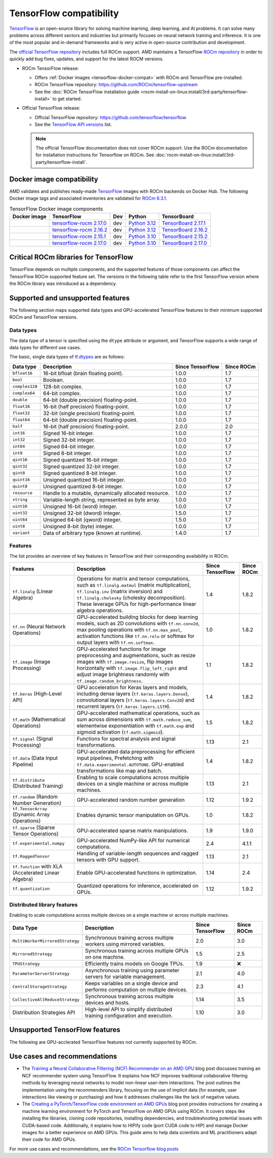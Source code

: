 .. meta::
    :description: TensorFlow compatibility
    :keywords: GPU, TensorFlow compatibility

*******************************************************************************
TensorFlow compatibility
*******************************************************************************

`TensorFlow <https://www.tensorflow.org/>`_ is an open-source library for
solving machine learning, deep learning, and AI problems. It can solve many
problems across different sectors and industries but primarily focuses on
neural network training and inference. It is one of the most popular and
in-demand frameworks and is very active in open-source contribution and
development.

The `official TensorFlow repository <http://github.com/tensorflow/tensorflow>`_
includes full ROCm support. AMD maintains a TensorFlow `ROCm repository
<http://github.com/rocm/tensorflow-upstream>`_ in order to quickly add bug
fixes, updates, and support for the latest ROCM versions.

- ROCm TensorFlow release:

  - Offers :ref:`Docker images <tensorflow-docker-compat>` with
    ROCm and TensorFlow pre-installed.

  - ROCm TensorFlow repository: `<https://github.com/ROCm/tensorflow-upstream>`_

  - See the :doc:`ROCm TensorFlow installation guide <rocm-install-on-linux:install/3rd-party/tensorflow-install>`
    to get started.

- Official TensorFlow release:

  - Official TensorFlow repository: `<https://github.com/tensorflow/tensorflow>`_

  - See the `TensorFlow API versions <https://www.tensorflow.org/versions>`_ list.

  .. note::

     The official TensorFlow documentation does not cover ROCm support. Use the
     ROCm documentation for installation instructions for Tensorflow on ROCm.
     See :doc:`rocm-install-on-linux:install/3rd-party/tensorflow-install`.

.. _tensorflow-docker-compat:

Docker image compatibility
===============================================================================

AMD validates and publishes ready-made `TensorFlow
<https://hub.docker.com/r/rocm/tensorflow>`_ images with ROCm backends on
Docker Hub. The following Docker image tags and associated inventories are
validated for `ROCm 6.3.1 <https://repo.radeon.com/rocm/apt/6.3.1/>`_.

.. list-table:: TensorFlow Docker image components
    :header-rows: 1

    * - Docker image
      - TensorFlow
      - Dev
      - Python
      - TensorBoard 

    * - .. raw:: html

           <a href="https://hub.docker.com/layers/rocm/tensorflow/rocm6.3.1-py3.12-tf2.17.0-dev/images/sha256-804121ee4985718277ba7dcec53c57bdade130a1ef42f544b6c48090ad379c17"><i class="fab fa-docker fa-lg"></i> rocm/tensorflow</a>

      - `tensorflow-rocm 2.17.0 <https://repo.radeon.com/rocm/manylinux/rocm-rel-6.3/tensorflow_rocm-2.17.0-cp312-cp312-manylinux_2_28_x86_64.whl>`_
      - dev
      - `Python 3.12 <https://www.python.org/downloads/release/python-3124/>`_
      - `TensorBoard 2.17.1 <https://github.com/tensorflow/tensorboard/tree/2.17.1>`_

    * - .. raw:: html

           <a href="https://hub.docker.com/layers/rocm/tensorflow/rocm6.3.1-py3.12-tf2.16.2-dev/images/sha256-c793e1483e30809c3c28fc5d7805bedc033c73da224f839fff370717cb100944"><i class="fab fa-docker fa-lg"></i> rocm/tensorflow</a>

      - `tensorflow-rocm 2.16.2 <https://repo.radeon.com/rocm/manylinux/rocm-rel-6.3/tensorflow_rocm-2.16.2-cp312-cp312-manylinux_2_28_x86_64.whl>`_
      - dev
      - `Python 3.12 <https://www.python.org/downloads/release/python-3124/>`_
      - `TensorBoard 2.16.2 <https://github.com/tensorflow/tensorboard/tree/2.16.2>`_

    * - .. raw:: html

           <a href="https://hub.docker.com/layers/rocm/tensorflow/rocm6.3.1-py3.10-tf2.15.0-dev/images/sha256-479046a8477ca701a9494a813ab17e8ab4f6baa54641e65dc8d07629f1e6a880"><i class="fab fa-docker fa-lg"></i> rocm/tensorflow</a>

      - `tensorflow-rocm 2.15.1 <https://repo.radeon.com/rocm/manylinux/rocm-rel-6.3/tensorflow_rocm-2.15.1-cp310-cp310-manylinux_2_28_x86_64.whl>`_
      - dev
      - `Python 3.10 <https://www.python.org/downloads/release/python-31012/>`_
      - `TensorBoard 2.15.2 <https://github.com/tensorflow/tensorboard/tree/2.15.2>`_

    * - .. raw:: html

           <a href="https://hub.docker.com/layers/rocm/tensorflow/rocm6.3.1-py3.10-tf0.37.1-dev/images/sha256-776837ffa945913f6c466bfe477810a11453d21d5b6afb200be1c36e48fbc08e"><i class="fab fa-docker fa-lg"></i> rocm/tensorflow</a>

      - `tensorflow-rocm 2.17.0 <https://repo.radeon.com/rocm/manylinux/rocm-rel-6.3/tensorflow_rocm-2.17.0-cp310-cp310-manylinux_2_28_x86_64.whl>`_
      - dev
      - `Python 3.10 <https://www.python.org/downloads/release/python-31012/>`_
      - `TensorBoard 2.17.0 <https://github.com/tensorflow/tensorboard/tree/2.17.0>`_

Critical ROCm libraries for TensorFlow
===============================================================================

TensorFlow depends on multiple components, and the supported features of those
components can affect the TensorFlow ROCm supported feature set. The versions
in the following table refer to the first TensorFlow version where the ROCm library was
introduced as a dependency.

.. list-table::
    :widths: 25, 10, 35, 30
    :header-rows: 1

    * - ROCm library
      - Version
      - Purpose
      - Used in
    * - `hipBLAS <https://github.com/ROCm/hipBLAS>`_
      - 2.3.0
      - Provides GPU-accelerated Basic Linear Algebra Subprograms (BLAS) for
        matrix and vector operations.
      - Accelerates operations like ``tf.matmul``, ``tf.linalg.matmul``, and
        other matrix multiplications commonly used in neural network layers.
    * - `hipBLASLt <https://github.com/ROCm/hipBLASLt>`_
      - 0.10.0
      - Extends hipBLAS with additional optimizations like fused kernels and
        integer tensor cores.
      - Optimizes matrix multiplications and linear algebra operations used in
        layers like dense, convolutional, and RNNs in TensorFlow.
    * - `hipCUB <https://github.com/ROCm/hipCUB>`_
      - 3.3.0
      - Provides a C++ template library for parallel algorithms for reduction,
        scan, sort and select.
      - Supports operations like ``tf.reduce_sum``, ``tf.cumsum``, ``tf.sort``
        and other tensor operations in TensorFlow, especially those involving
        scanning, sorting, and filtering.
    * - `hipFFT <https://github.com/ROCm/hipFFT>`_
      - 1.0.17
      - Accelerates Fast Fourier Transforms (FFT) for signal processing tasks.
      - Used for operations like signal processing, image filtering, and
        certain types of neural networks requiring FFT-based transformations.
    * - `hipSOLVER <https://github.com/ROCm/hipSOLVER>`_
      - 2.3.0
      - Provides GPU-accelerated direct linear solvers for dense and sparse
        systems.
      - Optimizes linear algebra functions such as solving systems of linear
        equations, often used in optimization and training tasks.
    * - `hipSPARSE <https://github.com/ROCm/hipSPARSE>`_
      - 3.1.2
      - Optimizes sparse matrix operations for efficient computations on sparse
        data.
      - Accelerates sparse matrix operations in models with sparse weight
        matrices or activations, commonly used in neural networks.
    * - `MIOpen <https://github.com/ROCm/MIOpen>`_
      - 3.3.0
      - Provides optimized deep learning primitives such as convolutions,
        pooling,
        normalization, and activation functions.
      - Speeds up convolutional neural networks (CNNs) and other layers. Used
        in TensorFlow for layers like ``tf.nn.conv2d``, ``tf.nn.relu``, and
        ``tf.nn.lstm_cell``.
    * - `RCCL <https://github.com/ROCm/rccl>`_
      - 2.21.5
      - Optimizes for multi-GPU communication for operations like AllReduce and
        Broadcast.
      - Distributed data parallel training (``tf.distribute.MirroredStrategy``).
        Handles communication in multi-GPU setups.
  * - `rocThrust <https://github.com/ROCm/rocThrust>`_
      - 3.3.0
      - Provides a C++ template library for parallel algorithms like sorting,
        reduction, and scanning.
      - Reduction operations like ``tf.reduce_sum``, ``tf.cumsum`` for computing
        the cumulative sum of elements along a given axis or ``tf.unique`` to
        finds unique elements in a tensor can use rocThrust.

Supported and unsupported features
===============================================================================

The following section maps supported data types and GPU-accelerated TensorFlow
features to their minimum supported ROCm and TensorFlow versions.

Data types
^^^^^^^^^^^^^^^^^^^^^^^^^^^^^^^^^^^^^^^^^^^^^^^^^^^^^^^^^^^^^^^^^^^^^^^^^^^^^^^

The data type of a tensor is specified using the ``dtype`` attribute or
argument, and TensorFlow supports a wide range of data types for different use
cases.

The basic, single data types of `tf.dtypes <https://www.tensorflow.org/api_docs/python/tf/dtypes>`_
are as follows:

.. list-table::
    :header-rows: 1

    * - Data type
      - Description
      - Since TensorFlow
      - Since ROCm
    * - ``bfloat16``
      - 16-bit bfloat (brain floating point).
      - 1.0.0
      - 1.7
    * - ``bool``
      - Boolean.
      - 1.0.0
      - 1.7
    * - ``complex128``
      - 128-bit complex.
      - 1.0.0
      - 1.7
    * - ``complex64``
      - 64-bit complex.
      - 1.0.0
      - 1.7
    * - ``double``
      - 64-bit (double precision) floating-point.
      - 1.0.0
      - 1.7
    * - ``float16``
      - 16-bit (half precision) floating-point.
      - 1.0.0
      - 1.7
    * - ``float32``
      - 32-bit (single precision) floating-point.
      - 1.0.0
      - 1.7
    * - ``float64``
      - 64-bit (double precision) floating-point.
      - 1.0.0
      - 1.7
    * - ``half``
      - 16-bit (half precision) floating-point.
      - 2.0.0
      - 2.0
    * - ``int16``
      - Signed 16-bit integer.
      - 1.0.0
      - 1.7
    * - ``int32``
      - Signed 32-bit integer.
      - 1.0.0
      - 1.7
    * - ``int64``
      - Signed 64-bit integer.
      - 1.0.0
      - 1.7
    * - ``int8``
      - Signed 8-bit integer.
      - 1.0.0
      - 1.7
    * - ``qint16``
      - Signed quantized 16-bit integer.
      - 1.0.0
      - 1.7
    * - ``qint32``
      - Signed quantized 32-bit integer.
      - 1.0.0
      - 1.7
    * - ``qint8``
      - Signed quantized 8-bit integer.
      - 1.0.0
      - 1.7
    * - ``quint16``
      - Unsigned quantized 16-bit integer.
      - 1.0.0
      - 1.7
    * - ``quint8``
      - Unsigned quantized 8-bit integer.
      - 1.0.0
      - 1.7
    * - ``resource``
      - Handle to a mutable, dynamically allocated resource.
      - 1.0.0
      - 1.7
    * - ``string``
      - Variable-length string, represented as byte array.
      - 1.0.0
      - 1.7
    * - ``uint16``
      - Unsigned 16-bit (word) integer.
      - 1.0.0
      - 1.7
    * - ``uint32``
      - Unsigned 32-bit (dword) integer.
      - 1.5.0
      - 1.7
    * - ``uint64``
      - Unsigned 64-bit (qword) integer.
      - 1.5.0
      - 1.7
    * - ``uint8``
      - Unsigned 8-bit (byte) integer.
      - 1.0.0
      - 1.7
    * - ``variant``
      - Data of arbitrary type (known at runtime).
      - 1.4.0
      - 1.7

Features
^^^^^^^^^^^^^^^^^^^^^^^^^^^^^^^^^^^^^^^^^^^^^^^^^^^^^^^^^^^^^^^^^^^^^^^^^^^^^^^

The list provides an overview of key features in TensorFlow and their
corresponding availability in ROCm.

.. list-table::
    :header-rows: 1

    * - Features
      - Description
      - Since TensorFlow
      - Since ROCm
    * - ``tf.linalg`` (Linear Algebra)
      - Operations for matrix and tensor computations, such as
        ``tf.linalg.matmul`` (matrix multiplication), ``tf.linalg.inv``
        (matrix inversion) and ``tf.linalg.cholesky`` (cholesky decomposition).
        These leverage GPUs for high-performance linear algebra operations.
      - 1.4
      - 1.8.2
    * - ``tf.nn`` (Neural Network Operations)
      - GPU-accelerated building blocks for deep learning models, such as 2D
        convolutions with ``tf.nn.conv2d``, max pooling operations with
        ``tf.nn.max_pool``, activation functions like ``tf.nn.relu`` or softmax
        for output layers with ``tf.nn.softmax``.
      - 1.0
      - 1.8.2
    * - ``tf.image`` (Image Processing)
      - GPU-accelerated functions for image preprocessing and augmentations,
        such as resize images with ``tf.image.resize``, flip images horizontally
        with ``tf.image.flip_left_right`` and adjust image brightness randomly
        with ``tf.image.random_brightness``.
      - 1.1
      - 1.8.2
    * - ``tf.keras`` (High-Level API)
      - GPU acceleration for Keras layers and models, including dense layers
        (``tf.keras.layers.Dense``), convolutional layers
        (``tf.keras.layers.Conv2D``) and recurrent layers
        (``tf.keras.layers.LSTM``).
      - 1.4
      - 1.8.2
    * - ``tf.math`` (Mathematical Operations)
      - GPU-accelerated mathematical operations, such as sum across dimensions
        with ``tf.math.reduce_sum``, elementwise exponentiation with
        ``tf.math.exp`` and sigmoid activation (``tf.math.sigmoid``).
      - 1.5
      - 1.8.2
    * - ``tf.signal`` (Signal Processing)
      - Functions for spectral analysis and signal transformations.
      - 1.13
      - 2.1
    * - ``tf.data`` (Data Input Pipeline)
      - GPU-accelerated data preprocessing for efficient input pipelines, 
        Prefetching with ``tf.data.experimental.AUTOTUNE``. GPU-enabled
        transformations like map and batch. 
      - 1.4
      - 1.8.2
    * - ``tf.distribute`` (Distributed Training)
      - Enabling to scale computations across multiple devices on a single
        machine or across multiple machines.
      - 1.13
      - 2.1
    * - ``tf.random`` (Random Number Generation)
      - GPU-accelerated random number generation
      - 1.12
      - 1.9.2
    * - ``tf.TensorArray`` (Dynamic Array Operations)
      - Enables dynamic tensor manipulation on GPUs.
      - 1.0
      - 1.8.2
    * - ``tf.sparse`` (Sparse Tensor Operations)
      - GPU-accelerated sparse matrix manipulations.
      - 1.9
      - 1.9.0
    * - ``tf.experimental.numpy``
      - GPU-accelerated NumPy-like API for numerical computations.
      - 2.4
      - 4.1.1
    * - ``tf.RaggedTensor``
      - Handling of variable-length sequences and ragged tensors with GPU
        support.
      - 1.13
      - 2.1
    * - ``tf.function`` with XLA (Accelerated Linear Algebra)
      - Enable GPU-accelerated functions in optimization.
      - 1.14
      - 2.4
    * - ``tf.quantization``
      - Quantized operations for inference, accelerated on GPUs.
      - 1.12 
      - 1.9.2

Distributed library features
^^^^^^^^^^^^^^^^^^^^^^^^^^^^^^^^^^^^^^^^^^^^^^^^^^^^^^^^^^^^^^^^^^^^^^^^^^^^^^^

Enabling to scale computations across multiple devices on a single machine or
across multiple machines.

.. list-table::
   :header-rows: 1

   * - Data Type
     - Description
     - Since TensorFlow
     - Since ROCm
   * - ``MultiWorkerMirroredStrategy``
     - Synchronous training across multiple workers using mirrored variables.
     - 2.0
     - 3.0
   * - ``MirroredStrategy``
     - Synchronous training across multiple GPUs on one machine.
     - 1.5
     - 2.5
   * - ``TPUStrategy``
     - Efficiently trains models on Google TPUs.
     - 1.9
     - ❌
   * - ``ParameterServerStrategy``
     - Asynchronous training using parameter servers for variable management.
     - 2.1
     - 4.0
   * - ``CentralStorageStrategy``
     - Keeps variables on a single device and performs computation on multiple
       devices.
     - 2.3
     - 4.1
   * - ``CollectiveAllReduceStrategy``
     - Synchronous training across multiple devices and hosts.
     - 1.14
     - 3.5
   * - Distribution Strategies API
     - High-level API to simplify distributed training configuration and
       execution.
     - 1.10
     - 3.0

Unsupported TensorFlow features
===============================================================================

The following are GPU-acclerated TensorFlow features not currently supported by
ROCm.

.. list-table::
    :header-rows: 1

    * - Feature
      - Description
      - Since TensorFlow
    * - Mixed Precision with TF32
      - Mixed precision with TF32 is used for matrix multiplications,
        convolutions, and other linear algebra operations, particularly in
        deep learning workloads like CNNs and transformers.
      - 2.4
   * - ``tf.distribute.TPUStrategy``
     - Efficiently trains models on Google TPUs.
     - 1.9
     - ❌

Use cases and recommendations
===============================================================================

* The `Training a Neural Collaborative Filtering (NCF) Recommender on an AMD
  GPU <https://rocm.blogs.amd.com/artificial-intelligence/ncf/README.html>`_
  blog post discusses training an NCF recommender system using TensorFlow. It
  explains how NCF improves traditional collaborative filtering methods by
  leveraging neural networks to model non-linear user-item interactions. The
  post outlines the implementation using the recommenders library, focusing on
  the use of implicit data (for example, user interactions like viewing or
  purchasing) and how it addresses challenges like the lack of negative values.

* The `Creating a PyTorch/TensorFlow code environment on AMD GPUs
  <https://rocm.blogs.amd.com/software-tools-optimization/pytorch-tensorflow-env/README.html>`_
  blog post provides instructions for creating a machine learning environment
  for PyTorch and TensorFlow on AMD GPUs using ROCm. It covers steps like
  installing the libraries, cloning code repositories, installing dependencies,
  and troubleshooting potential issues with CUDA-based code. Additionally, it
  explains how to HIPify code (port CUDA code to HIP) and manage Docker images
  for a better experience on AMD GPUs. This guide aims to help data scientists
  and ML practitioners adapt their code for AMD GPUs.

For more use cases and recommendations, see the `ROCm Tensorflow blog posts <https://rocm.blogs.amd.com/blog/tag/tensorflow.html>`_
